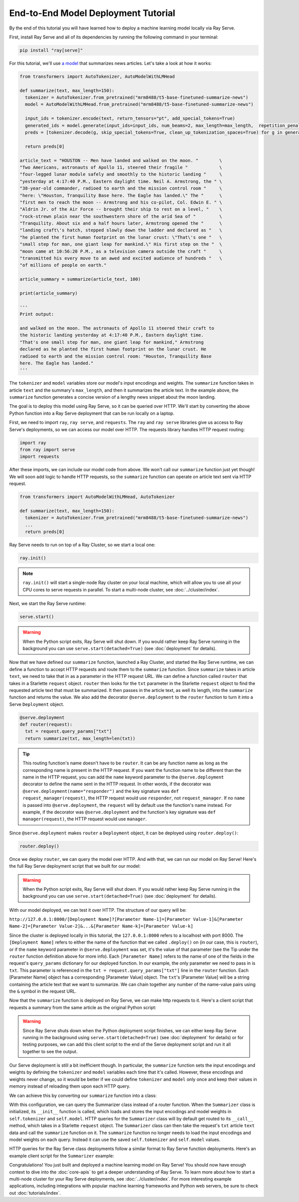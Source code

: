 ====================================
End-to-End Model Deployment Tutorial
====================================

By the end of this tutorial you will have learned how to deploy a machine learning model locally via Ray Serve.

First, install Ray Serve and all of its dependencies by running the following command in your terminal:

.. code-block:: python

  pip install "ray[serve]"

For this tutorial, we'll use `a model <https://huggingface.co/mrm8488/t5-base-finetuned-summarize-news>`_ that summarizes news articles.
Let's take a look at how it works:

.. code-block:: python

  from transformers import AutoTokenizer, AutoModelWithLMHead
  
  def summarize(text, max_length=150):
    tokenizer = AutoTokenizer.from_pretrained("mrm8488/t5-base-finetuned-summarize-news")
    model = AutoModelWithLMHead.from_pretrained("mrm8488/t5-base-finetuned-summarize-news")

    input_ids = tokenizer.encode(text, return_tensors="pt", add_special_tokens=True)
    generated_ids = model.generate(input_ids=input_ids, num_beams=2, max_length=max_length,  repetition_penalty=2.5, length_penalty=1.0, early_stopping=True)
    preds = [tokenizer.decode(g, skip_special_tokens=True, clean_up_tokenization_spaces=True) for g in generated_ids]
    
    return preds[0]
  
  article_text = "HOUSTON -- Men have landed and walked on the moon. "        \
  "Two Americans, astronauts of Apollo 11, steered their fragile "            \
  "four-legged lunar module safely and smoothly to the historic landing "     \
  "yesterday at 4:17:40 P.M., Eastern daylight time. Neil A. Armstrong, the " \
  "38-year-old commander, radioed to earth and the mission control room "     \
  "here: \"Houston, Tranquility Base here. The Eagle has landed.\" The "      \
  "first men to reach the moon -- Armstrong and his co-pilot, Col. Edwin E. " \
  "Aldrin Jr. of the Air Force -- brought their ship to rest on a level, "    \
  "rock-strewn plain near the southwestern shore of the arid Sea of "         \
  "Tranquility. About six and a half hours later, Armstrong opened the "      \
  "landing craft\'s hatch, stepped slowly down the ladder and declared as "   \
  "he planted the first human footprint on the lunar crust: \"That\'s one "   \
  "small step for man, one giant leap for mankind.\" His first step on the "  \
  "moon came at 10:56:20 P.M., as a television camera outside the craft "     \
  "transmitted his every move to an awed and excited audience of hundreds "   \
  "of millions of people on earth."
  
  article_summary = summarize(article_text, 100)
  
  print(article_summary)

  '''
  Print output:

  and walked on the moon. The astronauts of Apollo 11 steered their craft to
  the historic landing yesterday at 4:17:40 P.M., Eastern daylight time.
  "That's one small step for man, one giant leap for mankind," Armstrong
  declared as he planted the first human footprint on the lunar crust. He
  radioed to earth and the mission control room: "Houston, Tranquility Base
  here. The Eagle has landed."
  '''

The ``tokenizer`` and ``model`` variables store our model's input encodings and weights.
The ``summarize`` function takes in article ``text`` and the summary's ``max_length``, and then it summarizes the article text.
In the example above, the ``summarize`` function generates a concise version of a lengthy news snippet about the moon landing.

The goal is to deploy this model using Ray Serve, so it can be queried over HTTP.
We'll start by converting the above Python function into a Ray Serve deployment that can be run locally on a laptop.

First, we need to import ``ray``, ``ray serve``, and ``requests``.
The ``ray`` and ``ray serve`` libraries give us access to Ray Serve's deployments, 
so we can access our model over HTTP. The requests library handles HTTP request routing:

.. code-block:: python

  import ray
  from ray import serve
  import requests

After these imports, we can include our model code from above. 
We won't call our ``summarize`` function just yet though! 
We will soon add logic to handle HTTP requests, so the ``summarize`` function 
can operate on article text sent via HTTP request.

.. code-block:: python

  from transformers import AutoModelWithLMHead, AutoTokenizer

  def summarize(text, max_length=150):
    tokenizer = AutoTokenizer.from_pretrained("mrm8488/t5-base-finetuned-summarize-news")
    ...
    return preds[0]

Ray Serve needs to run on top of a Ray Cluster, so we start a local one:

.. code-block:: python

  ray.init()

.. note::

  ``ray.init()`` will start a single-node Ray cluster on your local machine, 
  which will allow you to use all your CPU cores to serve requests in parallel. 
  To start a multi-node cluster, see :doc:`../cluster/index`.

Next, we start the Ray Serve runtime:

.. code-block:: python

  serve.start()

.. warning::

  When the Python script exits, Ray Serve will shut down.  
  If you would rather keep Ray Serve running in the background you can use 
  ``serve.start(detached=True)`` (see :doc:`deployment` for details).

Now that we have defined our ``summarize`` function, launched a Ray Cluster, 
and started the Ray Serve runtime, we can define a function to accept HTTP 
requests and route them to the ``summarize`` function. Since ``summarize`` 
takes in article ``text``, we need to take that in as a parameter in the HTTP 
request URL. We can define a function called ``router`` that takes in a Starlette 
``request`` object. ``router`` then looks for the ``txt`` parameter in the 
Starlette ``request`` object to find the requested article text that must be summarized. 
It then passes in the article text, as well its length, into the 
``summarize`` function and returns the value. We also add the decorator 
``@serve.deployment`` to the ``router`` function to turn it into a Serve 
``Deployment`` object.

.. code-block:: python

  @serve.deployment
  def router(request):
    txt = request.query_params["txt"]
    return summarize(txt, max_length=len(txt))

.. tip::
  This routing function's name doesn't have to be ``router``. It can be any function name as long as the corresponding name is present in the HTTP request. If you want the function name to be different than the name in the HTTP request, you can add the ``name`` keyword parameter to the ``@serve.deployment`` decorator to define the name sent in the HTTP request. In other words, if the decorator was ``@serve.deployment(name="responder")`` and the key signature was ``def request_manager(request)``, the HTTP request would use ``responder``, not ``request_manager``. If no ``name`` is passed into ``@serve.deployment``, the ``request`` will by default use the function's name instead. For example, if the decorator was ``@serve.deployment`` and the function's key signature was ``def manager(request)``, the HTTP request would use ``manager``.

Since ``@serve.deployment`` makes ``router`` a ``Deployment`` object, it can be deployed using ``router.deploy()``:

.. code-block:: python

  router.deploy()

Once we deploy ``router``, we can query the model over HTTP. And with that, we can run our model on Ray Serve! Here's the full Ray Serve deployment script that we built for our model:

.. code-block:: python
  import ray
  from ray import serve
  import requests
  from transformers import AutoModelWithLMHead, AutoTokenizer

  def summarize(text, max_length=150):
    tokenizer = AutoTokenizer.from_pretrained("mrm8488/t5-base-finetuned-summarize-news")
    ...
    return preds[0]

  ray.init()
  serve.start()

  @serve.deployment
  def router(request):
    txt = request.query_params["txt"]
    return summarize(txt, max_length=len(txt))

  router.deploy()

.. warning::

  When the Python script exits, Ray Serve will shut down.  
  If you would rather keep Ray Serve running in the background you can use ``serve.start(detached=True)`` (see :doc:`deployment` for details).

With our model deployed, we can test it over HTTP. The structure of our query will be:

``http://127.0.0.1:8000/[Deployment Name]?[Parameter Name-1]=[Parameter Value-1]&[Parameter Name-2]=[Parameter Value-2]&...&[Parameter Name-k]=[Parameter Value-k]``

Since the cluster is deployed locally in this tutorial, the ``127.0.0.1:8000`` refers to a localhost with port 8000. The ``[Deployment Name]`` refers to either the name of the function that we called ``.deploy()`` on (in our case, this is ``router``), or if the ``name`` keyword parameter in ``@serve.deployment`` was set, it's the value of that parameter (see the Tip under the ``router`` function definition above for more info). Each ``[Parameter Name]`` refers to the name of one of the fields in the request's ``query_params`` dictionary for our deployed function. In our example, the only parameter we need to pass in is ``txt``. This parameter is referenced in the ``txt = request.query_params["txt"]`` line in the ``router`` function. Each [Parameter Name] object has a corresponding [Parameter Value] object. The ``txt``'s [Parameter Value] will be a string containing the article text that we want to summarize. We can chain together any number of the name-value pairs using the ``&`` symbol in the request URL.

Now that the ``summarize`` function is deployed on Ray Serve, we can make http requests to it. Here's a client script that requests a summary from the same article as the original Python script:

.. code-block:: python
  import requests

  article_text = "HOUSTON -- Men have landed and walked on the moon. "        \
                                 ...
  "of millions of people on earth."
  response = requests.get("http://127.0.0.1:8000/router?txt=" + article_text).text
  print(response)

  '''
  Print output:

  and walked on the moon. The astronauts of Apollo 11 steered their craft to
  the historic landing yesterday at 4:17:40 P.M., Eastern daylight time.
  "That's one small step for man, one giant leap for mankind," Armstrong
  declared as he planted the first human footprint on the lunar crust. He
  radioed to earth and the mission control room: "Houston, Tranquility Base
  here. The Eagle has landed."
  '''

.. warning::

  Since Ray Serve shuts down when the Python deployment script finishes, we can either keep Ray Serve running in the background using ``serve.start(detached=True)`` (see :doc:`deployment` for details) or for testing purposes, we can add this client script to the end of the Serve deployment script and run it all together to see the output.

Our Serve deployment is still a bit inefficient though. In particular, the ``summarize`` function sets the input encodings and weights by defining the ``tokenizer`` and ``model`` variables each time that it's called. However, these encodings and weights never change, so it would be better if we could define ``tokenizer`` and ``model`` only once and keep their values in memory instead of reloading them upon each HTTP query.

We can achieve this by converting our ``summarize`` function into a class:

.. code-block:: python
    @serve.deployment
    class Summarizer:
        def __init__(self):
            self.tokenizer = AutoTokenizer.from_pretrained("mrm8488/t5-base-finetuned-summarize-news")
            self.model = AutoModelWithLMHead.from_pretrained("mrm8488/t5-base-finetuned-summarize-news")
        
        def __call__(self, request):
            txt = request.query_params["txt"]
            return self.summarize(txt, max_length=len(txt))

        def summarize(self, text, max_length=150):
            input_ids = self.tokenizer.encode(text, return_tensors="pt", add_special_tokens=True)
            generated_ids = self.model.generate(input_ids=input_ids, num_beams=2, max_length=max_length,  repetition_penalty=2.5, length_penalty=1.0, early_stopping=True)
            preds = [self.tokenizer.decode(g, skip_special_tokens=True, clean_up_tokenization_spaces=True) for g in generated_ids]
            
            return preds[0]
    
    Summarizer.deploy()

With this configuration, we can query the Summarizer class instead of a router function. When the ``Summarizer`` class is initialized, its ``__init__`` function is called, which loads and stores the input encodings and model weights in ``self.tokenizer`` and ``self.model``. HTTP queries for the ``Summarizer`` class will by default get routed to its ``__call__`` method, which takes in a Starlette ``request`` object. The ``Summarizer`` class can then take the request's ``txt`` article ``text`` data and call the ``summarize`` function on it. The ``summarize`` function no longer needs to load the input encodings and model weights on each query. Instead it can use the saved ``self.tokenizer`` and ``self.model`` values.

HTTP queries for the Ray Serve class deployments follow a similar format to Ray Serve function deployments. Here's an example client script for the ``Summarizer`` example:

.. code-block:: python
  import requests

  article_text = "HOUSTON -- Men have landed and walked on the moon. "        \
                                 ...
  "of millions of people on earth."
  response = requests.get("http://127.0.0.1:8000/Summarizer?txt=" + article_text).text
  print(response)

  '''
  Print output:

  and walked on the moon. The astronauts of Apollo 11 steered their craft to
  the historic landing yesterday at 4:17:40 P.M., Eastern daylight time.
  "That's one small step for man, one giant leap for mankind," Armstrong
  declared as he planted the first human footprint on the lunar crust. He
  radioed to earth and the mission control room: "Houston, Tranquility Base
  here. The Eagle has landed."
  '''

Congratulations! You just built and deployed a machine learning model on Ray Serve! You should now have enough context to dive into the :doc:`core-apis` to get a deeper understanding of Ray Serve.
To learn more about how to start a multi-node cluster for your Ray Serve deployments, see :doc:`../cluster/index`.
For more interesting example applications, including integrations with popular machine learning frameworks and Python web servers, be sure to check out :doc:`tutorials/index`.